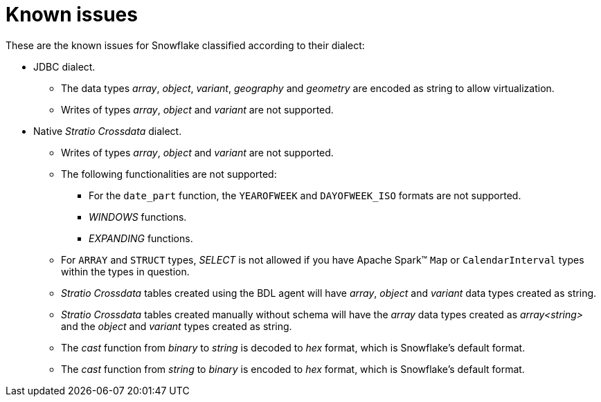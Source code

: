 = Known issues

These are the known issues for Snowflake classified according to their dialect:

* JDBC dialect.
** The data types _array_, _object_, _variant_, _geography_ and _geometry_ are encoded as string to allow virtualization.
** Writes of types _array_, _object_ and _variant_ are not supported.

* Native _Stratio Crossdata_ dialect.
** Writes of types _array_, _object_ and _variant_ are not supported.
** The following functionalities are not supported:
*** For the `date_part` function, the `YEAROFWEEK` and `DAYOFWEEK_ISO` formats are not supported.
*** _WINDOWS_ functions.
*** _EXPANDING_ functions.
** For `ARRAY` and `STRUCT` types, _SELECT_ is not allowed if you have Apache Spark™ `Map` or `CalendarInterval` types within the types in question.
** _Stratio Crossdata_ tables created using the BDL agent will have _array_, _object_ and _variant_ data types created as string.
** _Stratio Crossdata_ tables created manually without schema will have the _array_ data types created as _array<string>_ and the _object_ and _variant_ types created as string.
** The _cast_ function from _binary_ to _string_ is decoded to _hex_ format, which is Snowflake's default format.
** The _cast_ function from _string_ to _binary_ is encoded to _hex_ format, which is Snowflake's default format.
